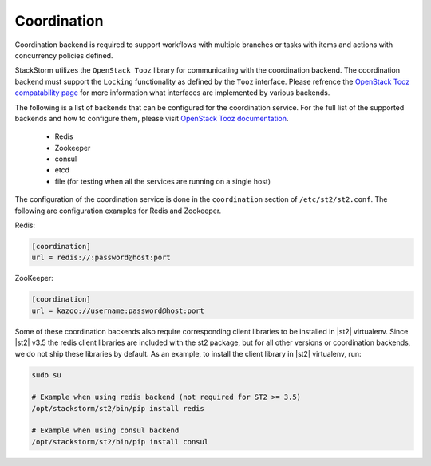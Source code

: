 Coordination
============

Coordination backend is required to support workflows with multiple branches or tasks with items and
actions with concurrency policies defined.

StackStorm utilizes the ``OpenStack Tooz`` library for communicating with the coordination backend.
The coordination backend must support the ``Locking`` functionality as defined by the ``Tooz`` 
interface. Please refrence the `OpenStack Tooz compatability page <https://docs.openstack.org/tooz/latest/user/compatibility.html>`_
for more information what interfaces are implemented by various backends.

The following is a list of backends that can be configured for the coordination service. For the
full list of the supported backends and how to configure them, please visit
`OpenStack Tooz documentation <https://docs.openstack.org/tooz/latest/>`_.
 
 * Redis
 * Zookeeper
 * consul
 * etcd
 * file (for testing when all the services are running on a single host)

The configuration of the coordination service is done in the ``coordination`` section
of ``/etc/st2/st2.conf``. The following are configuration examples for Redis and Zookeeper.

Redis:

.. code-block:: ini

    [coordination]
    url = redis://:password@host:port

ZooKeeper:

.. code-block:: ini

    [coordination]
    url = kazoo://username:password@host:port

Some of these coordination backends also require corresponding client libraries to be installed
in |st2| virtualenv. 
Since |st2| v3.5 the redis client libraries are included with the st2 package, but for
all other versions or coordination backends, we do not ship these libraries by default. 
As an example, to install the client library in |st2| virtualenv, run:

.. sourcecode:: bash

    sudo su

    # Example when using redis backend (not required for ST2 >= 3.5)
    /opt/stackstorm/st2/bin/pip install redis

    # Example when using consul backend
    /opt/stackstorm/st2/bin/pip install consul
